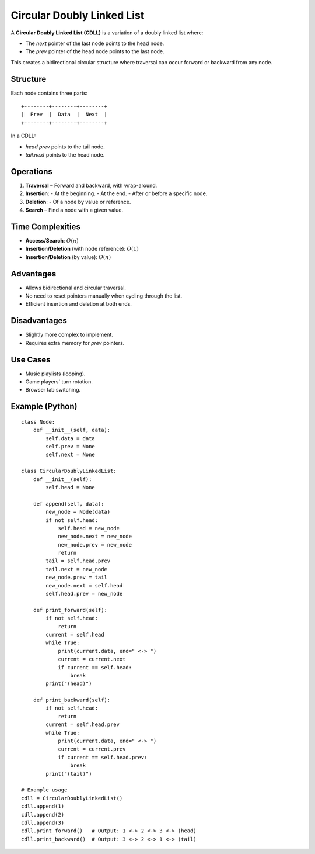 ===========================
Circular Doubly Linked List
===========================
A **Circular Doubly Linked List (CDLL)** is a variation of a doubly linked list where:

- The `next` pointer of the last node points to the head node.
- The `prev` pointer of the head node points to the last node.

This creates a bidirectional circular structure where traversal can occur forward or backward from any node.

Structure
---------
Each node contains three parts:
::

    +--------+--------+--------+
    |  Prev  |  Data  |  Next  |
    +--------+--------+--------+

In a CDLL:

- `head.prev` points to the tail node.
- `tail.next` points to the head node.

Operations
----------
1. **Traversal** – Forward and backward, with wrap-around.
2. **Insertion**:
   - At the beginning.
   - At the end.
   - After or before a specific node.
3. **Deletion**:
   - Of a node by value or reference.
4. **Search** – Find a node with a given value.

Time Complexities
-----------------
- **Access/Search**: :math:`O(n)`
- **Insertion/Deletion** (with node reference): :math:`O(1)`
- **Insertion/Deletion** (by value): :math:`O(n)`

Advantages
----------
- Allows bidirectional and circular traversal.
- No need to reset pointers manually when cycling through the list.
- Efficient insertion and deletion at both ends.

Disadvantages
-------------
- Slightly more complex to implement.
- Requires extra memory for `prev` pointers.

Use Cases
---------
- Music playlists (looping).
- Game players' turn rotation.
- Browser tab switching.

Example (Python)
----------------
::

    class Node:
        def __init__(self, data):
            self.data = data
            self.prev = None
            self.next = None

    class CircularDoublyLinkedList:
        def __init__(self):
            self.head = None

        def append(self, data):
            new_node = Node(data)
            if not self.head:
                self.head = new_node
                new_node.next = new_node
                new_node.prev = new_node
                return
            tail = self.head.prev
            tail.next = new_node
            new_node.prev = tail
            new_node.next = self.head
            self.head.prev = new_node

        def print_forward(self):
            if not self.head:
                return
            current = self.head
            while True:
                print(current.data, end=" <-> ")
                current = current.next
                if current == self.head:
                    break
            print("(head)")

        def print_backward(self):
            if not self.head:
                return
            current = self.head.prev
            while True:
                print(current.data, end=" <-> ")
                current = current.prev
                if current == self.head.prev:
                    break
            print("(tail)")

    # Example usage
    cdll = CircularDoublyLinkedList()
    cdll.append(1)
    cdll.append(2)
    cdll.append(3)
    cdll.print_forward()   # Output: 1 <-> 2 <-> 3 <-> (head)
    cdll.print_backward()  # Output: 3 <-> 2 <-> 1 <-> (tail)
